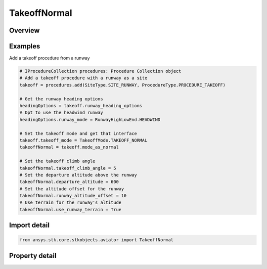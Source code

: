 TakeoffNormal
=============

.. py:class:: ansys.stk.core.stkobjects.aviator.TakeoffNormal

   Class defining the normal options for a takeoff procedure.

.. py:currentmodule:: TakeoffNormal

Overview
--------

.. tab-set::

    .. tab-item:: Properties
        
        .. list-table::
            :header-rows: 0
            :widths: auto

            * - :py:attr:`~ansys.stk.core.stkobjects.aviator.TakeoffNormal.takeoff_climb_angle`
              - Get or set the angle at which the aircraft will climb from the procedure site to the departure point.
            * - :py:attr:`~ansys.stk.core.stkobjects.aviator.TakeoffNormal.departure_altitude`
              - Get or set the aircraft's altitude when it departs the runway.
            * - :py:attr:`~ansys.stk.core.stkobjects.aviator.TakeoffNormal.use_runway_terrain`
              - Opt whether to use terrain data to define the runway's ground level attitude.
            * - :py:attr:`~ansys.stk.core.stkobjects.aviator.TakeoffNormal.runway_altitude_offset`
              - Get or set the altitude offset above the ground level.
            * - :py:attr:`~ansys.stk.core.stkobjects.aviator.TakeoffNormal.hold_on_deck`
              - Get or set the duration the aircraft will wait before beginning the takeoff.



Examples
--------

Add a takeoff procedure from a runway

.. code-block:: python

    # IProcedureCollection procedures: Procedure Collection object
    # Add a takeoff procedure with a runway as a site
    takeoff = procedures.add(SiteType.SITE_RUNWAY, ProcedureType.PROCEDURE_TAKEOFF)

    # Get the runway heading options
    headingOptions = takeoff.runway_heading_options
    # Opt to use the headwind runway
    headingOptions.runway_mode = RunwayHighLowEnd.HEADWIND

    # Set the takeoff mode and get that interface
    takeoff.takeoff_mode = TakeoffMode.TAKEOFF_NORMAL
    takeoffNormal = takeoff.mode_as_normal

    # Set the takeoff climb angle
    takeoffNormal.takeoff_climb_angle = 5
    # Set the departure altitude above the runway
    takeoffNormal.departure_altitude = 600
    # Set the altitude offset for the runway
    takeoffNormal.runway_altitude_offset = 10
    # Use terrain for the runway's altitude
    takeoffNormal.use_runway_terrain = True


Import detail
-------------

.. code-block:: python

    from ansys.stk.core.stkobjects.aviator import TakeoffNormal


Property detail
---------------

.. py:property:: takeoff_climb_angle
    :canonical: ansys.stk.core.stkobjects.aviator.TakeoffNormal.takeoff_climb_angle
    :type: typing.Any

    Get or set the angle at which the aircraft will climb from the procedure site to the departure point.

.. py:property:: departure_altitude
    :canonical: ansys.stk.core.stkobjects.aviator.TakeoffNormal.departure_altitude
    :type: float

    Get or set the aircraft's altitude when it departs the runway.

.. py:property:: use_runway_terrain
    :canonical: ansys.stk.core.stkobjects.aviator.TakeoffNormal.use_runway_terrain
    :type: bool

    Opt whether to use terrain data to define the runway's ground level attitude.

.. py:property:: runway_altitude_offset
    :canonical: ansys.stk.core.stkobjects.aviator.TakeoffNormal.runway_altitude_offset
    :type: float

    Get or set the altitude offset above the ground level.

.. py:property:: hold_on_deck
    :canonical: ansys.stk.core.stkobjects.aviator.TakeoffNormal.hold_on_deck
    :type: typing.Any

    Get or set the duration the aircraft will wait before beginning the takeoff.


